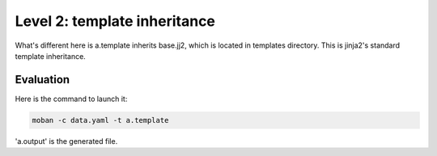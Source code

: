 Level 2: template inheritance
================================================================================

What's different here is a.template inherits base.jj2, which is located in
templates directory. This is jinja2's standard template inheritance.


Evaluation
--------------------------------------------------------------------------------

Here is the command to launch it:

.. code-block:: bash

    moban -c data.yaml -t a.template

'a.output' is the generated file.
